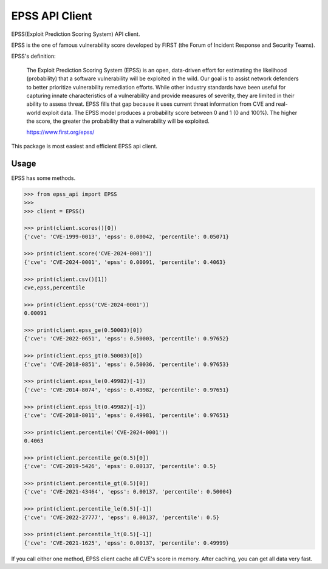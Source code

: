 =================
EPSS API Client
=================

.. image:: https://badge.fury.io/py/epss-api.svg
    :target: https://badge.fury.io/py/epss-api

.. image:: https://img.shields.io/pypi/dw/epss-api?style=flat
    :target: https://pypistats.org/packages/epss-api

.. image:: https://github.com/kannkyo/epss-api/actions/workflows/python-ci.yml/badge.svg
    :target: https://github.com/kannkyo/epss-api/actions/workflows/python-ci.yml

.. image:: https://codecov.io/gh/kannkyo/epss-api/branch/main/graph/badge.svg?token=R40FT0KITO 
    :target: https://codecov.io/gh/kannkyo/epss-api

.. image:: https://github.com/kannkyo/epss-api/actions/workflows/scorecards.yml/badge.svg
    :target: https://github.com/kannkyo/epss-api/actions/workflows/scorecards.yml

EPSS(Exploit Prediction Scoring System) API client.

EPSS is the one of famous vulnerability score developed by FIRST (the Forum of Incident Response and Security Teams).

EPSS's definition:

    The Exploit Prediction Scoring System (EPSS) is an open, 
    data-driven effort for estimating the likelihood (probability) that a software vulnerability will be exploited in the wild. 
    Our goal is to assist network defenders to better prioritize vulnerability remediation efforts. 
    While other industry standards have been useful for capturing innate characteristics of a vulnerability and provide measures of severity, 
    they are limited in their ability to assess threat. 
    EPSS fills that gap because it uses current threat information from CVE and real-world exploit data. 
    The EPSS model produces a probability score between 0 and 1 (0 and 100%). 
    The higher the score, the greater the probability that a vulnerability will be exploited.

    https://www.first.org/epss/

This package is most easiest and efficient EPSS api client.

Usage
=============

EPSS has some methods.

.. code-block:: bash

    >>> from epss_api import EPSS
    >>> 
    >>> client = EPSS()

    >>> print(client.scores()[0])
    {'cve': 'CVE-1999-0013', 'epss': 0.00042, 'percentile': 0.05071}

    >>> print(client.score('CVE-2024-0001'))
    {'cve': 'CVE-2024-0001', 'epss': 0.00091, 'percentile': 0.4063}

    >>> print(client.csv()[1])
    cve,epss,percentile

    >>> print(client.epss('CVE-2024-0001'))
    0.00091

    >>> print(client.epss_ge(0.50003)[0])
    {'cve': 'CVE-2022-0651', 'epss': 0.50003, 'percentile': 0.97652}

    >>> print(client.epss_gt(0.50003)[0])
    {'cve': 'CVE-2018-0851', 'epss': 0.50036, 'percentile': 0.97653}

    >>> print(client.epss_le(0.49982)[-1])
    {'cve': 'CVE-2014-8074', 'epss': 0.49982, 'percentile': 0.97651}

    >>> print(client.epss_lt(0.49982)[-1])
    {'cve': 'CVE-2018-8011', 'epss': 0.49981, 'percentile': 0.97651}

    >>> print(client.percentile('CVE-2024-0001'))
    0.4063

    >>> print(client.percentile_ge(0.5)[0])
    {'cve': 'CVE-2019-5426', 'epss': 0.00137, 'percentile': 0.5}

    >>> print(client.percentile_gt(0.5)[0])
    {'cve': 'CVE-2021-43464', 'epss': 0.00137, 'percentile': 0.50004}

    >>> print(client.percentile_le(0.5)[-1])
    {'cve': 'CVE-2022-27777', 'epss': 0.00137, 'percentile': 0.5}

    >>> print(client.percentile_lt(0.5)[-1])
    {'cve': 'CVE-2021-1625', 'epss': 0.00137, 'percentile': 0.49999}

If you call either one method, EPSS client cache all CVE's score in memory.
After caching, you can get all data very fast.
